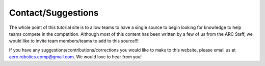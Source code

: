 Contact/Suggestions
===================

The whole point of this tutorial site is to allow teams to have a single source to begin looking for knowledge to help teams compete in the competition. Although most of this content has been written by a few of us from the ARC Staff, we would like to invite team members/teams to add to this source!!!

If you have any suggestions/contributions/corrections you would like to make to this website, please email us at aero.robotics.comp@gmail.com. We would love to hear from you!